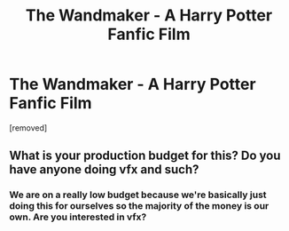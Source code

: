 #+TITLE: The Wandmaker - A Harry Potter Fanfic Film

* The Wandmaker - A Harry Potter Fanfic Film
:PROPERTIES:
:Author: thewandmakerseries
:Score: 1
:DateUnix: 1459457906.0
:DateShort: 2016-Apr-01
:END:
[removed]


** What is your production budget for this? Do you have anyone doing vfx and such?
:PROPERTIES:
:Author: Awful_Digiart
:Score: 2
:DateUnix: 1459462776.0
:DateShort: 2016-Apr-01
:END:

*** We are on a really low budget because we're basically just doing this for ourselves so the majority of the money is our own. Are you interested in vfx?
:PROPERTIES:
:Author: thewandmakerseries
:Score: 2
:DateUnix: 1459475496.0
:DateShort: 2016-Apr-01
:END:
